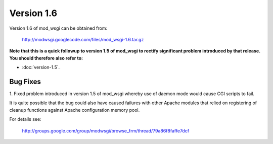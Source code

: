 ===========
Version 1.6
===========

Version 1.6 of mod_wsgi can be obtained from:

  http://modwsgi.googlecode.com/files/mod_wsgi-1.6.tar.gz

**Note that this is a quick followup to version 1.5 of mod_wsgi to rectify
significant problem introduced by that release. You should therefore also
refer to:**

* :doc:`version-1.5`.

Bug Fixes
---------

1. Fixed problem introduced in version 1.5 of mod_wsgi whereby use of
daemon mode would cause CGI scripts to fail.

It is quite possible that the bug could also have caused failures with other
Apache modules that relied on registering of cleanup functions against
Apache configuration memory pool.

For details see:

  http://groups.google.com/group/modwsgi/browse_frm/thread/79a86f8faffe7dcf
